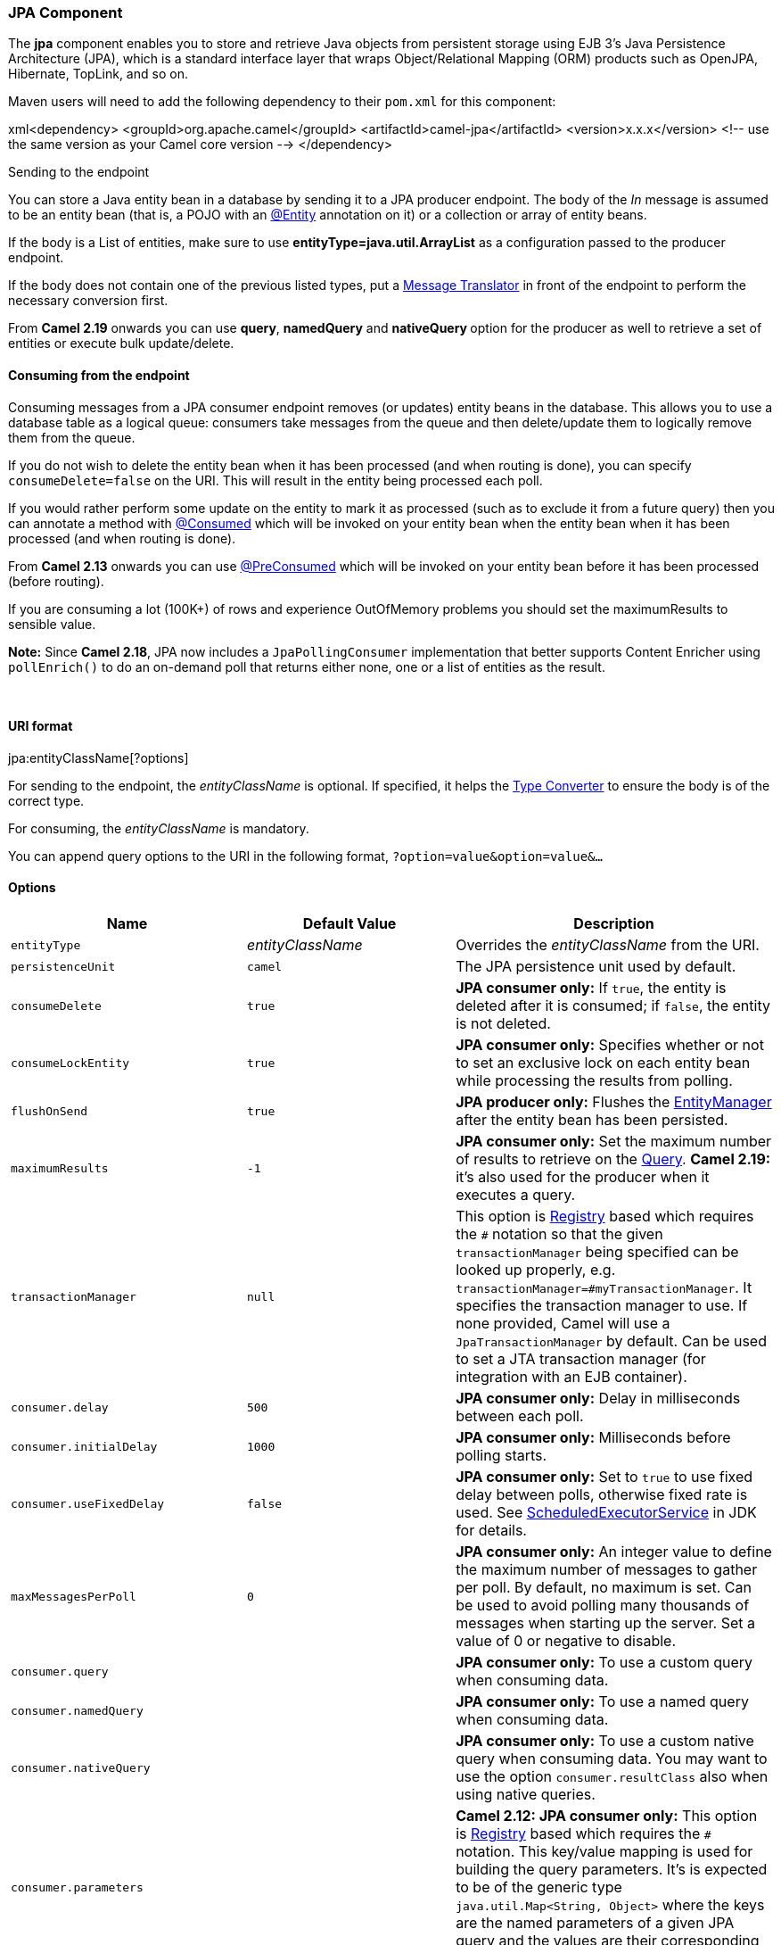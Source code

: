 [[ConfluenceContent]]
[[JPA-JPAComponent]]
JPA Component
~~~~~~~~~~~~~

The *jpa* component enables you to store and retrieve Java objects from
persistent storage using EJB 3's Java Persistence Architecture (JPA),
which is a standard interface layer that wraps Object/Relational Mapping
(ORM) products such as OpenJPA, Hibernate, TopLink, and so on.

Maven users will need to add the following dependency to their `pom.xml`
for this component:

xml<dependency> <groupId>org.apache.camel</groupId>
<artifactId>camel-jpa</artifactId> <version>x.x.x</version> <!-- use the
same version as your Camel core version --> </dependency>

Sending to the endpoint

You can store a Java entity bean in a database by sending it to a JPA
producer endpoint. The body of the _In_ message is assumed to be an
entity bean (that is, a POJO with an
http://java.sun.com/javaee/5/docs/api/javax/persistence/Entity.html[@Entity]
annotation on it) or a collection or array of entity beans.

If the body is a List of entities, make sure to use
*entityType=java.util.ArrayList* as a configuration passed to the
producer endpoint.

If the body does not contain one of the previous listed types, put a
link:message-translator.html[Message Translator] in front of the
endpoint to perform the necessary conversion first.

From *Camel 2.19* onwards you can use *query*, *namedQuery* and
**nativeQuery **option for the producer as well to retrieve a set of
entities or execute bulk update/delete.

[[JPA-Consumingfromtheendpoint]]
Consuming from the endpoint
^^^^^^^^^^^^^^^^^^^^^^^^^^^

Consuming messages from a JPA consumer endpoint removes (or updates)
entity beans in the database. This allows you to use a database table as
a logical queue: consumers take messages from the queue and then
delete/update them to logically remove them from the queue.

If you do not wish to delete the entity bean when it has been processed
(and when routing is done), you can specify `consumeDelete=false` on the
URI. This will result in the entity being processed each poll.

If you would rather perform some update on the entity to mark it as
processed (such as to exclude it from a future query) then you can
annotate a method with
http://camel.apache.org/maven/current/camel-jpa/apidocs/org/apache/camel/component/jpa/Consumed.html[@Consumed]
which will be invoked on your entity bean when the entity bean when it
has been processed (and when routing is done).

From *Camel 2.13* onwards you can use
http://camel.apache.org/maven/current/camel-jpa/apidocs/org/apache/camel/component/jpa/PreConsumed.html[@PreConsumed]
which will be invoked on your entity bean before it has been processed
(before routing).

If you are consuming a lot (100K+) of rows and experience OutOfMemory
problems you should set the maximumResults to sensible value.

*Note:* Since *Camel 2.18*, JPA now includes a `JpaPollingConsumer`
implementation that better supports Content Enricher using
`pollEnrich()` to do an on-demand poll that returns either none, one or
a list of entities as the result.

 

[[JPA-URIformat]]
URI format
^^^^^^^^^^

jpa:entityClassName[?options]

For sending to the endpoint, the _entityClassName_ is optional. If
specified, it helps the link:type-converter.html[Type Converter] to
ensure the body is of the correct type.

For consuming, the _entityClassName_ is mandatory.

You can append query options to the URI in the following format,
`?option=value&option=value&...`

[[JPA-Options]]
Options
^^^^^^^

[width="100%",cols="34%,33%,33%",options="header",]
|=======================================================================
|Name |Default Value |Description
|`entityType` |_entityClassName_ |Overrides the _entityClassName_ from
the URI.

|`persistenceUnit` |`camel` |The JPA persistence unit used by default.

|`consumeDelete` |`true` |*JPA consumer only:* If `true`, the entity is
deleted after it is consumed; if `false`, the entity is not deleted.

|`consumeLockEntity` |`true` |*JPA consumer only:* Specifies whether or
not to set an exclusive lock on each entity bean while processing the
results from polling.

|`flushOnSend` |`true` |*JPA producer only:* Flushes the
http://java.sun.com/javaee/5/docs/api/javax/persistence/EntityManager.html[EntityManager]
after the entity bean has been persisted.

|`maximumResults` |`-1` |*JPA consumer only:* Set the maximum number of
results to retrieve on the
http://java.sun.com/javaee/5/docs/api/javax/persistence/Query.html[Query].
**Camel 2.19:** it's also used for the producer when it executes a
query.

|`transactionManager` |`null` |This option is
link:registry.html[Registry] based which requires the `#` notation so
that the given `transactionManager` being specified can be looked up
properly, e.g. `transactionManager=#myTransactionManager`. It specifies
the transaction manager to use. If none provided, Camel will use a
`JpaTransactionManager` by default. Can be used to set a JTA transaction
manager (for integration with an EJB container).

|`consumer.delay` |`500` |*JPA consumer only:* Delay in milliseconds
between each poll.

|`consumer.initialDelay` |`1000` |*JPA consumer only:* Milliseconds
before polling starts.

|`consumer.useFixedDelay` |`false` |*JPA consumer only:* Set to `true`
to use fixed delay between polls, otherwise fixed rate is used. See
http://java.sun.com/j2se/1.5.0/docs/api/java/util/concurrent/ScheduledExecutorService.html[ScheduledExecutorService]
in JDK for details.

|`maxMessagesPerPoll` |`0` |*JPA consumer only:* An integer value to
define the maximum number of messages to gather per poll. By default, no
maximum is set. Can be used to avoid polling many thousands of messages
when starting up the server. Set a value of 0 or negative to disable.

|`consumer.query` |  |*JPA consumer only:* To use a custom query when
consuming data.

|`consumer.namedQuery` |  |*JPA consumer only:* To use a named query
when consuming data.

|`consumer.nativeQuery` |  |*JPA consumer only:* To use a custom native
query when consuming data. You may want to use the option
`consumer.resultClass` also when using native queries.

|`consumer.parameters` |  |*Camel 2.12: JPA consumer only:* This option
is link:registry.html[Registry] based which requires the `#` notation.
This key/value mapping is used for building the query parameters. It's
is expected to be of the generic type `java.util.Map<String, Object>`
where the keys are the named parameters of a given JPA query and the
values are their corresponding effective values you want to select for.

|`consumer.resultClass` |  |*Camel 2.7: JPA consumer only:* Defines the
type of the returned payload (we will call
`entityManager.createNativeQuery(nativeQuery, resultClass)` instead of
`entityManager.createNativeQuery(nativeQuery)`). Without this option, we
will return an object array. Only has an affect when using in
conjunction with native query when consuming data.

|`consumer.transacted` |`false` |*Camel 2.7.5/2.8.3/2.9: JPA consumer
only:* Whether to run the consumer in transacted mode, by which all
messages will either commit or rollback, when the entire batch has been
processed. The default behavior (false) is to commit all the previously
successfully processed messages, and only rollback the last failed
message.

|`consumer.lockModeType` |`WRITE` |*Camel 2.11.2/2.12:* To configure the
lock mode on the consumer. The possible values is defined in the enum
`javax.persistence.LockModeType`. The default value is changed to
`PESSIMISTIC_WRITE` since *Camel 2.13*.

|`consumer.SkipLockedEntity` |`false` |*Camel 2.13:* To configure
whether to use NOWAIT on lock and silently skip the entity.

|`usePersist` |`false` |*Camel 2.5: JPA producer only:* Indicates to use
`entityManager.persist(entity)` instead of
`entityManager.merge(entity)`. Note: `entityManager.persist(entity)`
doesn't work for detached entities (where the EntityManager has to
execute an UPDATE instead of an INSERT query)!

|`joinTransaction` |`true` |*Camel 2.12.3:* camel-jpa will join
transaction by default from Camel 2.12 onwards. You can use this option
to turn this off, for example if you use LOCAL_RESOURCE and join
transaction doesn't work with your JPA provider. This option can also be
set globally on the `JpaComponent`, instead of having to set it on all
endpoints.

|usePassedInEntityManager |false a|
*Camel 2.12.4/2.13.1 JPA producer only:* If set to true, then Camel will
use the EntityManager from the header

JpaConstants.ENTITYMANAGER instead of the configured entity manager on
the component/endpoint. This allows end users to control which entity
manager will be in use.

|sharedEntityManager |false |*Camel 2.16:* whether to use spring's
SharedEntityManager for the consumer/producer. A good idea may be to set
joinTransaction=false if this option is true, as sharing the entity
manager and mixing transactions is not a good idea. 

|query |  |To use a custom query. *Camel 2.19:* it can be used for
producer as well.

|namedQuery |  |To use a named query. *Camel 2.19:* it can be used for
producer as well.

|nativeQuery |  |To use a custom native query. You may want to use the
option `resultClass` also when using native queries. **Camel 2.19:** it
can be used for producer as well.

|parameters |  |This option is link:registry.html[Registry] based which
requires the `#` notation. This key/value mapping is used for building
the query parameters. It is expected to be of the generic type
`java.util.Map<String, Object>` where the keys are the named parameters
of a given JPA query and the values are their corresponding effective
values you want to select for. **Camel 2.19:** it can be used for
producer as well. When it's used for producer, link:simple.html[Simple]
expression can be used as a parameter value. It allows you to retrieve
parameter values from the message body header and etc.

|resultClass |  |Defines the type of the returned payload (we will call
`entityManager.createNativeQuery(nativeQuery, resultClass)` instead of
`entityManager.createNativeQuery(nativeQuery)`). Without this option, we
will return an object array. Only has an affect when using in
conjunction with native query. **Camel 2.19:** it can be used for
producer as well.

|useExecuteUpdate |  |**Camel 2.19: JPA producer only:** To configure
whether to use executeUpdate() when producer executes a query. When you
use INSERT, UPDATE or DELETE statement as a named query, you need to
specify this option to 'true'.
|=======================================================================

[[JPA-MessageHeaders]]
Message Headers
^^^^^^^^^^^^^^^

Camel adds the following message headers to the exchange:

confluenceTableSmall

[width="100%",cols="34%,33%,33%",options="header",]
|=======================================================================
|Header |Type |Description
|`CamelJpaTemplate` |`JpaTemplate` |*Not supported anymore since Camel
2.12:* The `JpaTemplate` object that is used to access the entity bean.
You need this object in some situations, for instance in a type
converter or when you are doing some custom processing. See
https://issues.apache.org/jira/browse/CAMEL-5932[CAMEL-5932] for the
reason why the support for this header has been dropped.

|`CamelEntityManager` |`EntityManager` |*Camel 2.12: JPA consumer /
Camel 2.12.2: JPA producer:* The JPA `EntityManager` object being used
by `JpaConsumer` or `JpaProducer`.
|=======================================================================

[[JPA-ConfiguringEntityManagerFactory]]
Configuring EntityManagerFactory
^^^^^^^^^^^^^^^^^^^^^^^^^^^^^^^^

Its strongly advised to configure the JPA component to use a specific
`EntityManagerFactory` instance. If failed to do so each `JpaEndpoint`
will auto create their own instance of `EntityManagerFactory` which most
often is not what you want.

For example, you can instantiate a JPA component that references the
`myEMFactory` entity manager factory, as follows:

xml<bean id="jpa" class="org.apache.camel.component.jpa.JpaComponent">
<property name="entityManagerFactory" ref="myEMFactory"/> </bean>

In *Camel 2.3* the `JpaComponent` will auto lookup the
`EntityManagerFactory` from the link:registry.html[Registry] which means
you do not need to configure this on the `JpaComponent` as shown above.
You only need to do so if there is ambiguity, in which case Camel will
log a WARN.

[[JPA-ConfiguringTransactionManager]]
Configuring TransactionManager
^^^^^^^^^^^^^^^^^^^^^^^^^^^^^^

Since *Camel 2.3* the `JpaComponent` will auto lookup the
`TransactionManager` from the link:registry.html[Registry.] If Camel
won't find any `TransactionManager` instance registered, it will also
look up for the `TransactionTemplate` and try to
extract `TransactionManager` from it.

If none `TransactionTemplate` is available in the registry,
`JpaEndpoint` will auto create their own instance of
`TransactionManager` which most often is not what you want.

If more than single instance of the `TransactionManager` is found, Camel
will log a WARN. In such cases you might want to instantiate and
explicitly configure a JPA component that references the
`myTransactionManager` transaction manager, as follows:

xml<bean id="jpa" class="org.apache.camel.component.jpa.JpaComponent">
<property name="entityManagerFactory" ref="myEMFactory"/> <property
name="transactionManager" ref="myTransactionManager"/> </bean>

[[JPA-Usingaconsumerwithanamedquery]]
Using a consumer with a named query
^^^^^^^^^^^^^^^^^^^^^^^^^^^^^^^^^^^

For consuming only selected entities, you can use the
`consumer.namedQuery` URI query option. First, you have to define the
named query in the JPA Entity class:

@Entity @NamedQuery(name = "step1", query = "select x from MultiSteps x
where x.step = 1") public class MultiSteps \{ ... }

After that you can define a consumer uri like this one:

from("jpa://org.apache.camel.examples.MultiSteps?consumer.namedQuery=step1")
.to("bean:myBusinessLogic");

[[JPA-Usingaconsumerwithaquery]]
Using a consumer with a query
^^^^^^^^^^^^^^^^^^^^^^^^^^^^^

For consuming only selected entities, you can use the `consumer.query`
URI query option. You only have to define the query option:

from("jpa://org.apache.camel.examples.MultiSteps?consumer.query=select o
from org.apache.camel.examples.MultiSteps o where o.step = 1")
.to("bean:myBusinessLogic");

[[JPA-Usingaconsumerwithanativequery]]
Using a consumer with a native query
^^^^^^^^^^^^^^^^^^^^^^^^^^^^^^^^^^^^

For consuming only selected entities, you can use the
`consumer.nativeQuery` URI query option. You only have to define the
native query option:

from("jpa://org.apache.camel.examples.MultiSteps?consumer.nativeQuery=select
* from MultiSteps where step = 1") .to("bean:myBusinessLogic");

If you use the native query option, you will receive an object array in
the message body.

 

[[JPA-Usingaproducerwithanamedquery]]
Using a producer with a named query
^^^^^^^^^^^^^^^^^^^^^^^^^^^^^^^^^^^

For retrieving selected entities or execute bulk update/delete, you can
use the `namedQuery` URI query option. First, you have to define the
named query in the JPA Entity class:

@Entity @NamedQuery(name = "step1", query = "select x from MultiSteps x
where x.step = 1") public class MultiSteps \{ ... }

After that you can define a producer uri like this one:

from("direct:namedQuery")
.to("jpa://org.apache.camel.examples.MultiSteps?namedQuery=step1");

[[JPA-Usingaproducerwithaquery]]
Using a producer with a query
^^^^^^^^^^^^^^^^^^^^^^^^^^^^^

For retrieving selected entities or execute bulk update/delete, you can
use the `query` URI query option. You only have to define the query
option:

from("direct:query")
.to("jpa://org.apache.camel.examples.MultiSteps?query=select o from
org.apache.camel.examples.MultiSteps o where o.step = 1");

[[JPA-Usingaproducerwithanativequery]]
Using a producer with a native query
^^^^^^^^^^^^^^^^^^^^^^^^^^^^^^^^^^^^

For retrieving selected entities or execute bulk update/delete, you can
use the `nativeQuery` URI query option. You only have to define the
native query option:

from("direct:nativeQuery")
.to("jpa://org.apache.camel.examples.MultiSteps?resultClass=org.apache.camel.examples.MultiSteps&nativeQuery=select
* from MultiSteps where step = 1");

If you use the native query option without specifying _resultClass_, you
will receive an object array in the message body.

 

[[JPA-Example]]
Example
^^^^^^^

See link:tracer-example.html[Tracer Example] for an example using
link:jpa.html[JPA] to store traced messages into a database.

[[JPA-UsingtheJPAbasedidempotentrepository]]
Using the JPA based idempotent repository
^^^^^^^^^^^^^^^^^^^^^^^^^^^^^^^^^^^^^^^^^

In this section we will use the JPA based idempotent repository.

First we need to setup a `persistence-unit` in the persistence.xml
file:\{snippet:id=e1|lang=xml|url=camel/trunk/components/camel-jpa/src/test/resources/META-INF/persistence.xml}Second
we have to setup a `org.springframework.orm.jpa.JpaTemplate` which is
used by the
`org.apache.camel.processor.idempotent.jpa.JpaMessageIdRepository`:\{snippet:id=e1|lang=xml|url=camel/trunk/components/camel-jpa/src/test/resources/org/apache/camel/processor/jpa/spring.xml}Afterwards
we can configure our
`org.apache.camel.processor.idempotent.jpa.JpaMessageIdRepository`:\{snippet:id=jpaStore|lang=xml|url=camel/trunk/components/camel-jpa/src/test/resources/org/apache/camel/processor/jpa/fileConsumerJpaIdempotentTest-config.xml}And
finally we can create our JPA idempotent repository in the spring XML
file as well:

xml<camelContext xmlns="http://camel.apache.org/schema/spring"> <route
id="JpaMessageIdRepositoryTest"> <from uri="direct:start" />
<idempotentConsumer messageIdRepositoryRef="jpaStore">
<header>messageId</header> <to uri="mock:result" />
</idempotentConsumer> </route> </camelContext> When running this Camel
component tests inside your IDE

In case you run the
https://svn.apache.org/repos/asf/camel/trunk/components/camel-jpa/src/test[tests
of this component] directly inside your IDE (and not necessarily through
Maven itself) then you could spot exceptions like:

javaorg.springframework.transaction.CannotCreateTransactionException:
Could not open JPA EntityManager for transaction; nested exception is
<openjpa-2.2.1-r422266:1396819 nonfatal user error>
org.apache.openjpa.persistence.ArgumentException: This configuration
disallows runtime optimization, but the following listed types were not
enhanced at build time or at class load time with a javaagent:
"org.apache.camel.examples.SendEmail". at
org.springframework.orm.jpa.JpaTransactionManager.doBegin(JpaTransactionManager.java:427)
at
org.springframework.transaction.support.AbstractPlatformTransactionManager.getTransaction(AbstractPlatformTransactionManager.java:371)
at
org.springframework.transaction.support.TransactionTemplate.execute(TransactionTemplate.java:127)
at
org.apache.camel.processor.jpa.JpaRouteTest.cleanupRepository(JpaRouteTest.java:96)
at
org.apache.camel.processor.jpa.JpaRouteTest.createCamelContext(JpaRouteTest.java:67)
at
org.apache.camel.test.junit4.CamelTestSupport.doSetUp(CamelTestSupport.java:238)
at
org.apache.camel.test.junit4.CamelTestSupport.setUp(CamelTestSupport.java:208)

The problem here is that the source has been compiled/recompiled through
your IDE and not through Maven itself which would
https://svn.apache.org/repos/asf/camel/trunk/components/camel-jpa/pom.xml[enhance
the byte-code at build time]. To overcome this you would need to enable
http://openjpa.apache.org/entity-enhancement.html#dynamic-enhancement[dynamic
byte-code enhancement of OpenJPA]. As an example assuming the current
OpenJPA version being used in Camel itself is 2.2.1, then as running the
tests inside your favorite IDE you would need to pass the following
argument to the JVM:

-javaagent:<path_to_your_local_m2_cache>/org/apache/openjpa/openjpa/2.2.1/openjpa-2.2.1.jar

Then it will all become green again
image:https://cwiki.apache.org/confluence/s/en_GB/5997/6f42626d00e36f53fe51440403446ca61552e2a2.1/_/images/icons/emoticons/smile.png[(smile)]

link:endpoint-see-also.html[Endpoint See Also]

* link:tracer-example.html[Tracer Example]
